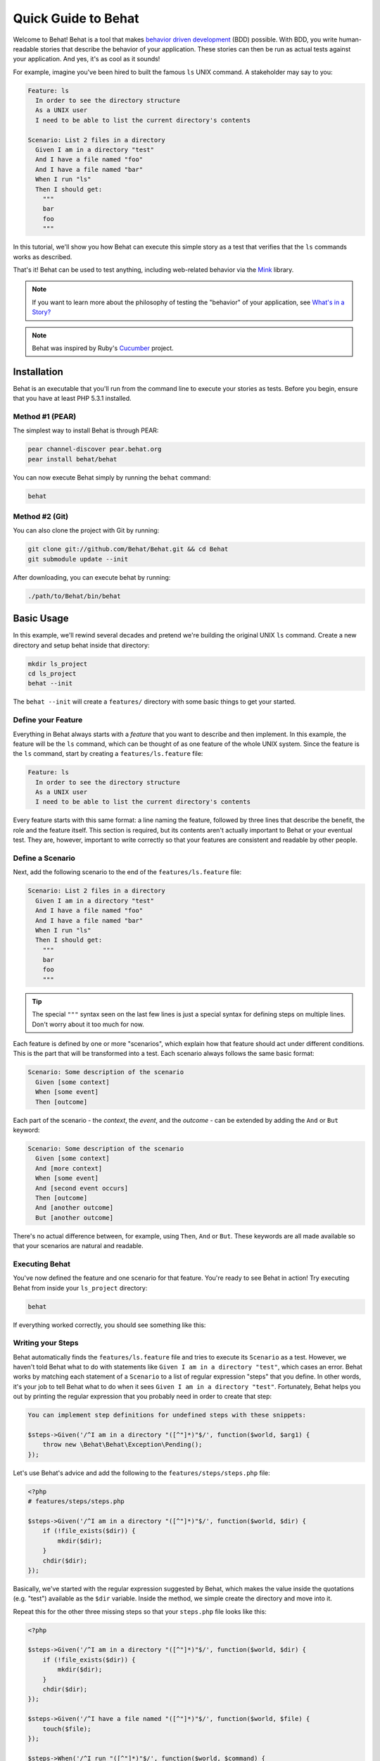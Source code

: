 Quick Guide to Behat
====================

Welcome to Behat! Behat is a tool that makes `behavior driven development`_
(BDD) possible. With BDD, you write human-readable stories that describe
the behavior of your application. These stories can then be run as actual
tests against your application. And yes, it's as cool as it sounds!

For example, imagine you've been hired to built the famous ``ls`` UNIX command.
A stakeholder may say to you:

.. code-block:: gherkin

    Feature: ls
      In order to see the directory structure
      As a UNIX user
      I need to be able to list the current directory's contents

    Scenario: List 2 files in a directory
      Given I am in a directory "test"
      And I have a file named "foo"
      And I have a file named "bar"
      When I run "ls"
      Then I should get:
        """
        bar
        foo
        """

In this tutorial, we'll show you how Behat can execute this simple story
as a test that verifies that the ``ls`` commands works as described.

That's it! Behat can be used to test anything, including web-related behavior
via the `Mink`_ library.

.. note::

    If you want to learn more about the philosophy of testing the "behavior"
    of your application, see `What's in a Story?`_

.. note::

    Behat was inspired by Ruby's `Cucumber`_ project.

Installation
------------

Behat is an executable that you'll run from the command line to execute your
stories as tests. Before you begin, ensure that you have at least PHP 5.3.1
installed.

Method #1 (PEAR)
~~~~~~~~~~~~~~~~

The simplest way to install Behat is through PEAR:

.. code-block:: bash

    pear channel-discover pear.behat.org
    pear install behat/behat

You can now execute Behat simply by running the ``behat`` command:

.. code-block:: bash

    behat

Method #2 (Git)
~~~~~~~~~~~~~~~

You can also clone the project with Git by running:

.. code-block:: bash

    git clone git://github.com/Behat/Behat.git && cd Behat
    git submodule update --init

After downloading, you can execute behat by running:

.. code-block:: bash

    ./path/to/Behat/bin/behat

Basic Usage
-----------

In this example, we'll rewind several decades and pretend we're building
the original UNIX ``ls`` command. Create a new directory and setup behat
inside that directory:

.. code-block:: bash

    mkdir ls_project
    cd ls_project
    behat --init

The ``behat --init`` will create a ``features/`` directory with some basic
things to get your started.

Define your Feature
~~~~~~~~~~~~~~~~~~~

Everything in Behat always starts with a *feature* that you want to describe
and then implement. In this example, the feature will be the ``ls`` command,
which can be thought of as one feature of the whole UNIX system. Since the
feature is the ``ls`` command, start by creating a ``features/ls.feature``
file:

.. code-block:: gherkin

    Feature: ls
      In order to see the directory structure
      As a UNIX user
      I need to be able to list the current directory's contents

Every feature starts with this same format: a line naming the feature, followed
by three lines that describe the benefit, the role and the feature itself.
This section is required, but its contents aren't actually important to Behat
or your eventual test. They are, however, important to write correctly so
that your features are consistent and readable by other people.

Define a Scenario
~~~~~~~~~~~~~~~~~

Next, add the following scenario to the end of the ``features/ls.feature``
file:

.. code-block:: gherkin

    Scenario: List 2 files in a directory
      Given I am in a directory "test"
      And I have a file named "foo"
      And I have a file named "bar"
      When I run "ls"
      Then I should get:
        """
        bar
        foo
        """

.. tip::

    The special ``"""`` syntax seen on the last few lines is just a special
    syntax for defining steps on multiple lines. Don't worry about it too
    much for now.

Each feature is defined by one or more "scenarios", which explain how that
feature should act under different conditions. This is the part that will
be transformed into a test. Each scenario always follows the same basic format:

.. code-block:: gherkin

    Scenario: Some description of the scenario
      Given [some context]
      When [some event]
      Then [outcome]

Each part of the scenario - the *context*, the *event*,  and the *outcome* -
can be extended by adding the ``And`` or ``But`` keyword:

.. code-block:: gherkin

    Scenario: Some description of the scenario
      Given [some context]
      And [more context]
      When [some event]
      And [second event occurs]
      Then [outcome]
      And [another outcome]
      But [another outcome]

There's no actual difference between, for example, using ``Then``, ``And``
or ``But``. These keywords are all made available so that your scenarios
are natural and readable.

Executing Behat
~~~~~~~~~~~~~~~

You've now defined the feature and one scenario for that feature. You're
ready to see Behat in action! Try executing Behat from inside your ``ls_project``
directory:

.. code-block:: bash

    behat

If everything worked correctly, you should see something like this:

.. image:: /images/ls_no_defined_steps.png
   :align: center

Writing your Steps
~~~~~~~~~~~~~~~~~~

Behat automatically finds the ``features/ls.feature`` file and tries to execute
its ``Scenario`` as a test. However, we haven't told Behat what to do with
statements like ``Given I am in a directory "test"``, which cases an error.
Behat works by matching each statement of a ``Scenario`` to a list of regular
expression "steps" that you define. In other words, it's your job to tell
Behat what to do when it sees ``Given I am in a directory "test"``. Fortunately,
Behat helps you out by printing the regular expression that you probably
need in order to create that step:

.. code-block:: text

    You can implement step definitions for undefined steps with these snippets:

    $steps->Given('/^I am in a directory "([^"]*)"$/', function($world, $arg1) {
        throw new \Behat\Behat\Exception\Pending();
    });

Let's use Behat's advice and add the following to the ``features/steps/steps.php``
file:

.. code-block:: php

    <?php
    # features/steps/steps.php

    $steps->Given('/^I am in a directory "([^"]*)"$/', function($world, $dir) {
        if (!file_exists($dir)) {
            mkdir($dir);
        }
        chdir($dir);
    });

Basically, we've started with the regular expression suggested by Behat, which
makes the value inside the quotations (e.g. "test") available as the ``$dir``
variable. Inside the method, we simple create the directory and move into it.

Repeat this for the other three missing steps so that your ``steps.php``
file looks like this:

.. code-block:: php

    <?php

    $steps->Given('/^I am in a directory "([^"]*)"$/', function($world, $dir) {
        if (!file_exists($dir)) {
            mkdir($dir);
        }
        chdir($dir);
    });

    $steps->Given('/^I have a file named "([^"]*)"$/', function($world, $file) {
        touch($file);
    });

    $steps->When('/^I run "([^"]*)"$/', function($world, $command) {
        exec($command, $output);
        $world->output = trim(implode("\n", $output));
    });

    $steps->Then('/^I should get:$/', function($world, $string) {
        if ((string) $string !== $world->output) {
            throw new Exception("Actual output is:\n" . $world->output);
        }
    });

.. note::

    When you specify multi-line step arguments - like we did using the triple
    quotation syntax (``"""``) in the above scenario, the value passed into
    the step function (e.g. ``$string``) is actually an object, which can
    be converted into a string using ``(string) $string)``.

Great! Now that you've defined all of your steps, run Behat again:

.. code-block:: bash

    behat

.. image:: /images/ls_passing_one_step.png
   :align: center

Success! Behat executed each of your steps - creating a new directory with
two files and running the ``ls`` command - and compared the result to the
expected result.

Of course, now that you've defined your basic steps, adding more scenarios
is easy. For example, add the following to your ``features/ls.feature`` file:

.. code-block:: gherkin

    Scenario: List 2 files in a directory with the -a option
      Given I am in a directory "test"
      And I have a file named "foo"
      And I have a file named ".bar"
      When I run "ls -a"
      Then I should get:
        """
        .
        ..
        .bar
        foo
        """

Run Behat again. This time, it'll run two tests, and both will pass.

.. image:: /images/ls_passing_two_steps.png
   :align: center

That's it! Now that you've got a few steps defined, you can probably dream
up lots of different scenarios to write for the ``ls`` command. Of course,
this same basic idea could be used to test web applications, and Behat integrates
beautifully with a library called `Mink`_ to do just that.

Of course, there's still lot's more to learn, including more about the Gherkin
syntax and the ``$world`` variable that's available inside each step function.

Some more Behat Basics
----------------------

When you run ``behat --init``, it sets up a directory that looks like this:

The basic Behat test environment directory looks like this:

.. code-block:: bash

    |-- features
       `-- steps
       |   `-- math_steps.php
       `-- support
           |-- bootstrap.php
           |-- env.php

Everything related to Behat will live inside the ``features`` directory, which
is composed of three basic areas:

1. ``features/`` - Behat looks for ``*.feature`` files here to execute
2. ``features/steps/`` - Behat loads all ``*.php`` files here as "steps"
3. ``features/support/`` - This directory contains two files that help you configure Behat

Inside the ``feature/support/`` directory, there are two files:

* ``bootstrap.php`` This file is run once per Behat execution. You should
  use it to initialize and require anything needed for Behat to run your application.

* ``env.php`` This file is run once per Scenario test and can be used to
  set variables on the ``$world`` variable. In other words, if you need any
  external variables or objects to be available inside your steps, set those
  variables here.

More about Feature
------------------

As you've already seen, a feature is a simple, readable plain text file,
in a format called Gherkin. Each feature file follows a few basic rules:

1. Every ``*.feature`` file conventionally consists of single feature.

2. A line starting with the keyword ``Feature:`` followed by its title and
   three indented lines defines the start of a new e feature.

3. A feature usually contains a list of scenarios. You can write whatever
   you want up until the first scenario: this text will become the feature
   description.

4. Each scenario starts with the ``Scenario:`` keyword followed by a short
   description of the scenario. Under each scenario is a list of steps, which
   must start with one of the following keywords: ``Given``, ``When``, ``Then``,
   ``But`` or ``And``. Behat treats each of these keywords the same, but you
   should use them as intended for consistent scenarios.

.. tip::

    Behat also allows you to write your features in your native language.
    In other words, instead of writing ``Feature``, ``Scenario`` or ``Given``,
    you can use your native language by configuring Behat to use one of its
    many supported languages.
    
    To check if your language is supported and to see the available keywords,
    run:
    
    .. code-block:: bash
    
        behat --usage --lang YOUR_LANG

    Supported languages include ``fr``, ``es``, ``it`` and, of course, the
    english pirate dialect ``en-pirate``.

More about Steps
----------------

For each step, Behat will look for a matching step definition by matching
the text of the step against the regular expression defined by each step.

A step definition is written in php and consists of a keyword, a regular
expression, and a callback. For example:

.. code-block:: php

    <?php
    # features/steps/steps.php

    $steps->Given('/^I am in a directory "([^"]*)"$/', function($world, $dir) {
        if (!file_exists($dir)) {
            mkdir($dir);
        }
        chdir($dir);
    });

A few pointers:

1. ``$steps`` is a global ``DefinitionDispatcher`` object, available in all
   step definition files. Calling ``->Given`` on it will allow you to define
   a step (though in reality this would match any ``When``/``Then``/``And``
   keywords as well).
   
2. All search patterns in the regular expression (e.g. ``([^"]*)``) will become
   callback arguments in the function (``$dir``).

3. The first callback argument, ``$world``,, is always reserved for environment
   object. The environment object is created before each scenario is run,
   but is shared between each step inside that scenario.

4. If, inside a step, you need to tell Behat that some sort of "failure" has
   occurred, you should throw an exception:

.. code-block:: php

   <?php
   
   $steps->Then('/^I should get:$/', function($world, $string) {
       if ((string) $string !== $world->output) {
           throw new Exception("Actual output is:\n" . $world->output);
       }
   });

In the same way, any step that does *not* throw an exception will be seen
by Behat as "passing". 

The Environment Object: ``$world``
----------------------------------

Behat creates an environment object for each scenario and passes that same
object to each step within the scenario. So, if you want to share variables
between steps, you can easily do that (see the full example above).

But what if you need some variable or object to be available inside *every*
step or every scenario? To do this, use the ``features/support/env.php``
file.

For example, suppose we want to allow each step to execute a real HTTP request
using the PHP library `Goutte`_.

.. code-block:: php

    <?php
    // features/support/env.php

    // Create the web client
    $world->client = new \Goutte\Client;
    $world->response = null;
    $world->form = array();

    // add a "visit" closure function
    $world->visit = function($link) use($world) { 
        $world->response = $world->client->request('GET', $link); 
    };

Now, inside any step, you can do the following:

.. code-block:: php

    <?php

    $steps->Given('/^I visit "([^"]*)" in my browser$/', function($world, $url) {
        $world->visit($url);
    });

    $steps->Then('/^The page should contain "([^"]*)"$/', function($world, $string) {
        if (false === strpos($world->response->getContent(), $string) {
            throw new Exception(sprintf('String "%s" not found on the page', $string));
        }
    });

The Bootstrap File
------------------

But what if you need to use some 3rd party libraries in ``env.php``? In the
previous example, the `Goutte`_ library must be already available in the
``env.php`` file. Another library you might need to use is `PHPUnit`_. In
either case, you can use the ``features/support/bootstrap.php`` file - which
is executed only once - to load the libraries you need:

.. code-block:: php

    <?php
    // features/support/bootstrap.php

    require_once 'PHPUnit/Autoload.php';
    require_once 'PHPUnit/Framework/Assert/Functions.php';

The ``behat`` Command Line Tool
-------------------------------

Behat comes with a powerful console utility responsible for executing the
Behat tests. The utility comes with a wide array of options.

To see options and usage for the utility, run:

.. code-block:: bash

    behat -h

What's Next?
------------

Congratulations! You now know everything you need in order to get started
with behavior driven development and Behat. From here, you can learn more
about the :doc:`Gherkin</gherkin/index>` syntax or learn how to test your
web applications by using Behat with Mink.

* `Testing Web Applications with Mink`_
* :doc:`Configuration<behat/configuration>`
* :doc:`Pre and Post Suite Hooks</behat/hooks>`
* :doc:`Tagging Features</gherkin/tags>`

.. _`behavior driven development`: http://en.wikipedia.org/wiki/Behavior_Driven_Development
.. _`Mink`: https://github.com/behat/mink
.. _`What's in a Story?`: http://blog.dannorth.net/whats-in-a-story/
.. _`Cucumber`: http://cukes.info/
.. _`Goutte`: https://github.com/fabpot/goutte
.. _`PHPUnit`: http://phpunit.de
.. _`Testing Web Applications with Mink`: https://github.com/behat/mink